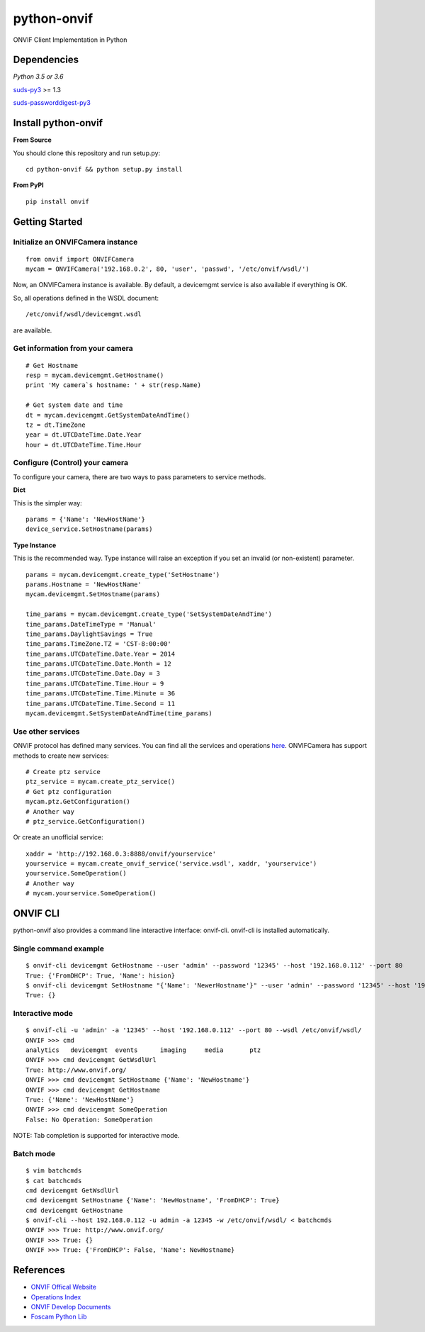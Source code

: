 python-onvif
============

ONVIF Client Implementation in Python

Dependencies
------------
`Python 3.5 or 3.6`

`suds-py3 <https://github.com/cackharot/suds-py3>`_ >= 1.3

`suds-passworddigest-py3 <https://github.com/PypeBros/suds-passworddigest-py3>`_

Install python-onvif
--------------------
**From Source**

You should clone this repository and run setup.py::

    cd python-onvif && python setup.py install

**From PyPI**

::

    pip install onvif

Getting Started
---------------

Initialize an ONVIFCamera instance
~~~~~~~~~~~~~~~~~~~~~~~~~~~~~~~~~~

::

    from onvif import ONVIFCamera
    mycam = ONVIFCamera('192.168.0.2', 80, 'user', 'passwd', '/etc/onvif/wsdl/')

Now, an ONVIFCamera instance is available. By default, a devicemgmt service is also available if everything is OK.

So, all operations defined in the WSDL document::

/etc/onvif/wsdl/devicemgmt.wsdl

are available.

Get information from your camera
~~~~~~~~~~~~~~~~~~~~~~~~~~~~~~~~
::

    # Get Hostname
    resp = mycam.devicemgmt.GetHostname()
    print 'My camera`s hostname: ' + str(resp.Name)

    # Get system date and time
    dt = mycam.devicemgmt.GetSystemDateAndTime()
    tz = dt.TimeZone
    year = dt.UTCDateTime.Date.Year
    hour = dt.UTCDateTime.Time.Hour

Configure (Control) your camera
~~~~~~~~~~~~~~~~~~~~~~~~~~~~~~~

To configure your camera, there are two ways to pass parameters to service methods.

**Dict**

This is the simpler way::

    params = {'Name': 'NewHostName'}
    device_service.SetHostname(params)

**Type Instance**

This is the recommended way. Type instance will raise an
exception if you set an invalid (or non-existent) parameter.

::

    params = mycam.devicemgmt.create_type('SetHostname')
    params.Hostname = 'NewHostName'
    mycam.devicemgmt.SetHostname(params)

    time_params = mycam.devicemgmt.create_type('SetSystemDateAndTime')
    time_params.DateTimeType = 'Manual'
    time_params.DaylightSavings = True
    time_params.TimeZone.TZ = 'CST-8:00:00'
    time_params.UTCDateTime.Date.Year = 2014
    time_params.UTCDateTime.Date.Month = 12
    time_params.UTCDateTime.Date.Day = 3
    time_params.UTCDateTime.Time.Hour = 9
    time_params.UTCDateTime.Time.Minute = 36
    time_params.UTCDateTime.Time.Second = 11
    mycam.devicemgmt.SetSystemDateAndTime(time_params)

Use other services
~~~~~~~~~~~~~~~~~~
ONVIF protocol has defined many services.
You can find all the services and operations `here <http://www.onvif.org/onvif/ver20/util/operationIndex.html>`_.
ONVIFCamera has support methods to create new services::

    # Create ptz service
    ptz_service = mycam.create_ptz_service()
    # Get ptz configuration
    mycam.ptz.GetConfiguration()
    # Another way
    # ptz_service.GetConfiguration()

Or create an unofficial service::

    xaddr = 'http://192.168.0.3:8888/onvif/yourservice'
    yourservice = mycam.create_onvif_service('service.wsdl', xaddr, 'yourservice')
    yourservice.SomeOperation()
    # Another way
    # mycam.yourservice.SomeOperation()

ONVIF CLI
---------
python-onvif also provides a command line interactive interface: onvif-cli.
onvif-cli is installed automatically.

Single command example
~~~~~~~~~~~~~~~~~~~~~~

::

    $ onvif-cli devicemgmt GetHostname --user 'admin' --password '12345' --host '192.168.0.112' --port 80
    True: {'FromDHCP': True, 'Name': hision}
    $ onvif-cli devicemgmt SetHostname "{'Name': 'NewerHostname'}" --user 'admin' --password '12345' --host '192.168.0.112' --port 80
    True: {}

Interactive mode
~~~~~~~~~~~~~~~~

::

    $ onvif-cli -u 'admin' -a '12345' --host '192.168.0.112' --port 80 --wsdl /etc/onvif/wsdl/
    ONVIF >>> cmd
    analytics   devicemgmt  events      imaging     media       ptz
    ONVIF >>> cmd devicemgmt GetWsdlUrl
    True: http://www.onvif.org/
    ONVIF >>> cmd devicemgmt SetHostname {'Name': 'NewHostname'}
    ONVIF >>> cmd devicemgmt GetHostname
    True: {'Name': 'NewHostName'}
    ONVIF >>> cmd devicemgmt SomeOperation
    False: No Operation: SomeOperation

NOTE: Tab completion is supported for interactive mode.

Batch mode
~~~~~~~~~~

::

    $ vim batchcmds
    $ cat batchcmds
    cmd devicemgmt GetWsdlUrl
    cmd devicemgmt SetHostname {'Name': 'NewHostname', 'FromDHCP': True}
    cmd devicemgmt GetHostname
    $ onvif-cli --host 192.168.0.112 -u admin -a 12345 -w /etc/onvif/wsdl/ < batchcmds
    ONVIF >>> True: http://www.onvif.org/
    ONVIF >>> True: {}
    ONVIF >>> True: {'FromDHCP': False, 'Name': NewHostname}

References
----------

* `ONVIF Offical Website <http://www.onvif.com>`_

* `Operations Index <http://www.onvif.org/onvif/ver20/util/operationIndex.html>`_

* `ONVIF Develop Documents <http://www.onvif.org/specs/DocMap-2.4.2.html>`_

* `Foscam Python Lib <http://github.com/quatanium/foscam-python-lib>`_

